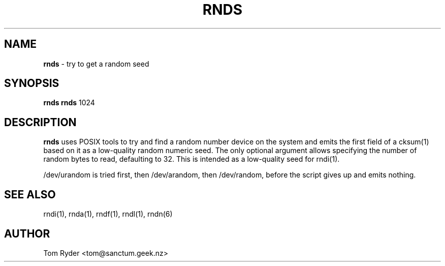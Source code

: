 .TH RNDS 1 "August 2016" "Manual page for rnds"
.SH NAME
.B rnds
\- try to get a random seed
.SH SYNOPSIS
.B rnds
.B rnds
1024
.SH DESCRIPTION
.B rnds
uses POSIX tools to try and find a random number device on the system and emits
the first field of a cksum(1) based on it as a low-quality random numeric seed.
The only optional argument allows specifying the number of random bytes to
read, defaulting to 32. This is intended as a low-quality seed for rndi(1).
.P
/dev/urandom is tried first, then /dev/arandom, then /dev/random, before the
script gives up and emits nothing.
.SH SEE ALSO
rndi(1), rnda(1), rndf(1), rndl(1), rndn(6)
.SH AUTHOR
Tom Ryder <tom@sanctum.geek.nz>
